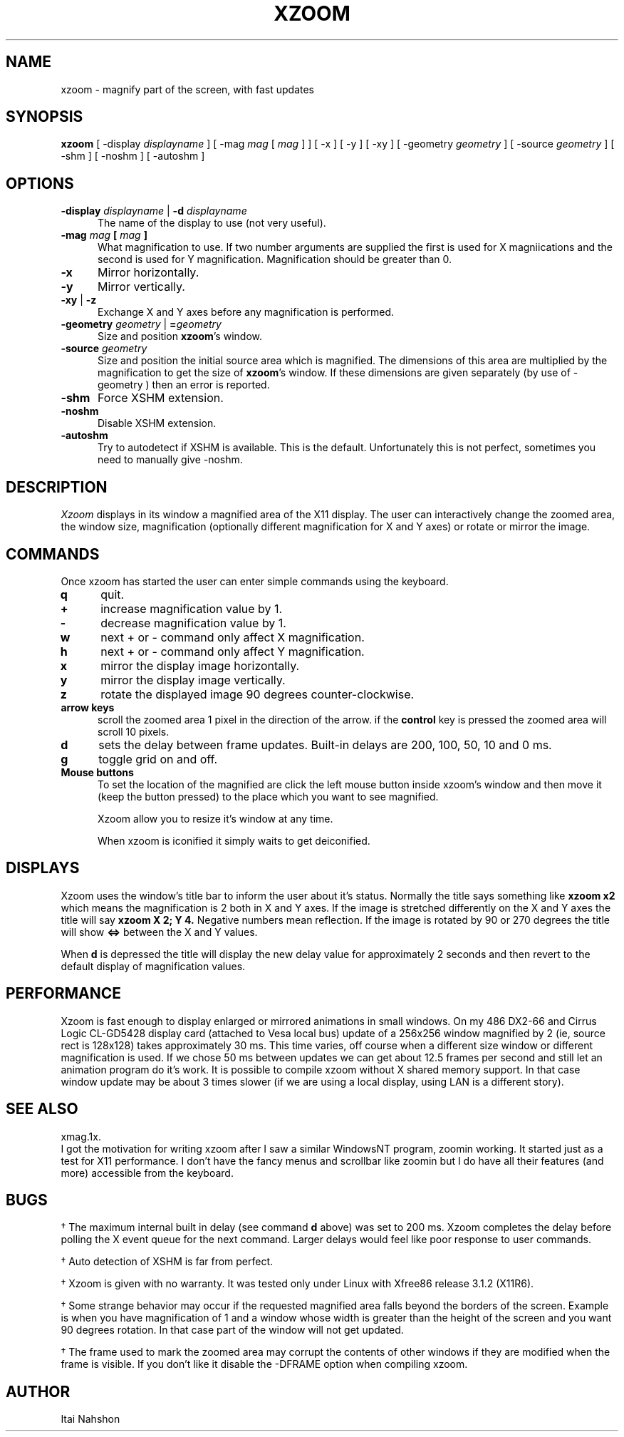 .\" xzoom.man
.\" Copyright Itai Nahshon
.\"
.TH XZOOM 1X
.SH NAME
xzoom \- magnify part of the screen, with fast updates
.SH SYNOPSIS
.B xzoom
[ \-display \fIdisplayname\fP ] [ \-mag \fImag\fP [ \fImag\fP ] ]
[ \-x ] [ \-y ] [ \-xy ]
[ \-geometry \fIgeometry\fP ] [ \-source \fIgeometry\fP ]
[ \-shm ] [ \-noshm ] [ \-autoshm ]
.SH OPTIONS
.LP
.TP 5
.B \-display \fIdisplayname\fP \fR|\fP \-d \fIdisplayname\fP
The name of the display to use
(not very useful).
.TP 5
.B \-mag \fImag\fP [ \fImag\fP ]
What magnification to use. If two number arguments are supplied the
first is used for X magniications and the second is used for Y magnification.
Magnification should be greater than 0.
.TP 5
.B \-x
Mirror horizontally.
.TP 5
.B \-y
Mirror vertically.
.TP 5
.B \-xy \fR|\fP \-z
Exchange X and Y axes before any magnification is performed.
.TP 5
.B \-geometry \fIgeometry\fP \fR|\fP =\fIgeometry\fP
Size and position \fBxzoom\fR's window.
.TP 5
.B \-source \fIgeometry\fP
Size and position the initial source area which is magnified.
The dimensions of this area are multiplied by the magnification to
get the size of \fBxzoom\fR's window. If these dimensions are given
separately (by use of \-geometry ) then an error is reported.
.TP 5
.B \-shm
Force XSHM extension.
.TP 5
.B \-noshm
Disable XSHM extension.
.TP 5
.B \-autoshm
Try to autodetect if XSHM is available. This is the default. Unfortunately
this is not perfect, sometimes you need to manually give \-noshm.
.br
.SH DESCRIPTION
.IR Xzoom
displays in its window a magnified area of the X11 display.
The user can interactively change the zoomed area, the window
size, magnification (optionally different magnification for
X and Y axes) or rotate or mirror the image.
.SH COMMANDS
.LP
Once xzoom has started the user can enter simple commands
using the keyboard.
.LP
.TP 5
.B q
quit.
.TP 5
.B \+
increase magnification value by 1.
.TP 5
.B \-
decrease magnification value by 1.
.TP 5
.B w
next \+ or \- command only affect X magnification.
.TP 5
.B h
next \+ or \- command only affect Y magnification.
.TP 5
.B x
mirror the display image horizontally.
.TP 5
.B y
mirror the display image vertically.
.TP 5
.B z
rotate the displayed image 90 degrees counter-clockwise.
.TP 5
.B arrow keys
scroll the zoomed area 1 pixel in the direction of the arrow.
if the
.B control
key is pressed the zoomed area will scroll 10 pixels.
.TP 5
.B d
sets the delay between frame updates. 
Built-in delays are 200, 100, 50, 10 and 0 ms.
.TP 5
.B g
toggle grid on and off.
.TP 5
.B Mouse buttons
To set the location of the magnified are click the left mouse
button inside xzoom's window and then move it (keep the button
pressed) to the place which you want to see magnified.
.sp 1
Xzoom allow you to resize it's window at any time.
.sp 1
When xzoom is iconified it simply waits to get deiconified.
.SH DISPLAYS
Xzoom uses the window's title bar to inform the user about
it's status. Normally the title says something like
.B "xzoom x2"
which means the magnification is 2 both in X and Y axes.
If the image is stretched differently on the X and Y axes
the title will say
.B "xzoom X 2; Y 4."
Negative numbers mean reflection.
If the image is rotated by 90 or 270 degrees the title
will show
.B "<=>"
between the X and Y values.
.sp 1
When
.B d
is depressed the title will display the new delay value for
approximately 2 seconds and then revert to the default display
of magnification values.
.SH PERFORMANCE
Xzoom is fast enough to display enlarged or mirrored animations
in small windows. On my 486 DX2-66 and Cirrus Logic CL-GD5428
display card (attached to Vesa local bus) update of a 256x256
window magnified by 2 (ie, source rect is 128x128) takes
approximately 30 ms. This time varies, off course when
a different size window or different magnification is used.
If we chose 50 ms between updates we can get about 12.5 frames per
second and still let an animation program do it's work.
It is possible to compile xzoom without X shared memory support.
In that case window update may be about 3 times slower (if we
are using a local display, using LAN is a different story).
.SH SEE ALSO
xmag.1x.
.br
I got the motivation for writing xzoom after I saw a similar
WindowsNT program, zoomin working. It started just as a test
for X11 performance. I don't have the fancy menus and scrollbar
like zoomin but I do have all their features (and more) accessible
from the keyboard.
.SH BUGS
.LP 5
\(dg
The maximum internal built in delay (see command
.B d
above) was set to 200 ms. Xzoom completes the delay before
polling the X event queue for the next command. Larger
delays would feel like poor response to user commands.
.LP 5
\(dg
Auto detection of XSHM is far from perfect.
.LP 5
\(dg
Xzoom is given with no warranty. It was tested only under
Linux with Xfree86 release 3.1.2 (X11R6).
.LP 5
\(dg
Some strange behavior may occur if the requested magnified area
falls beyond the borders of the screen. Example is when you have
magnification of 1 and a window whose width is greater than the
height of the screen and you want 90 degrees rotation. In that
case part of the window will not get updated.
.LP 5
\(dg
The frame used to mark the zoomed area may corrupt the contents
of other windows if they are modified when the frame is visible.
If you don't like it disable the \-DFRAME option when compiling
xzoom.
.SH AUTHOR
Itai Nahshon

